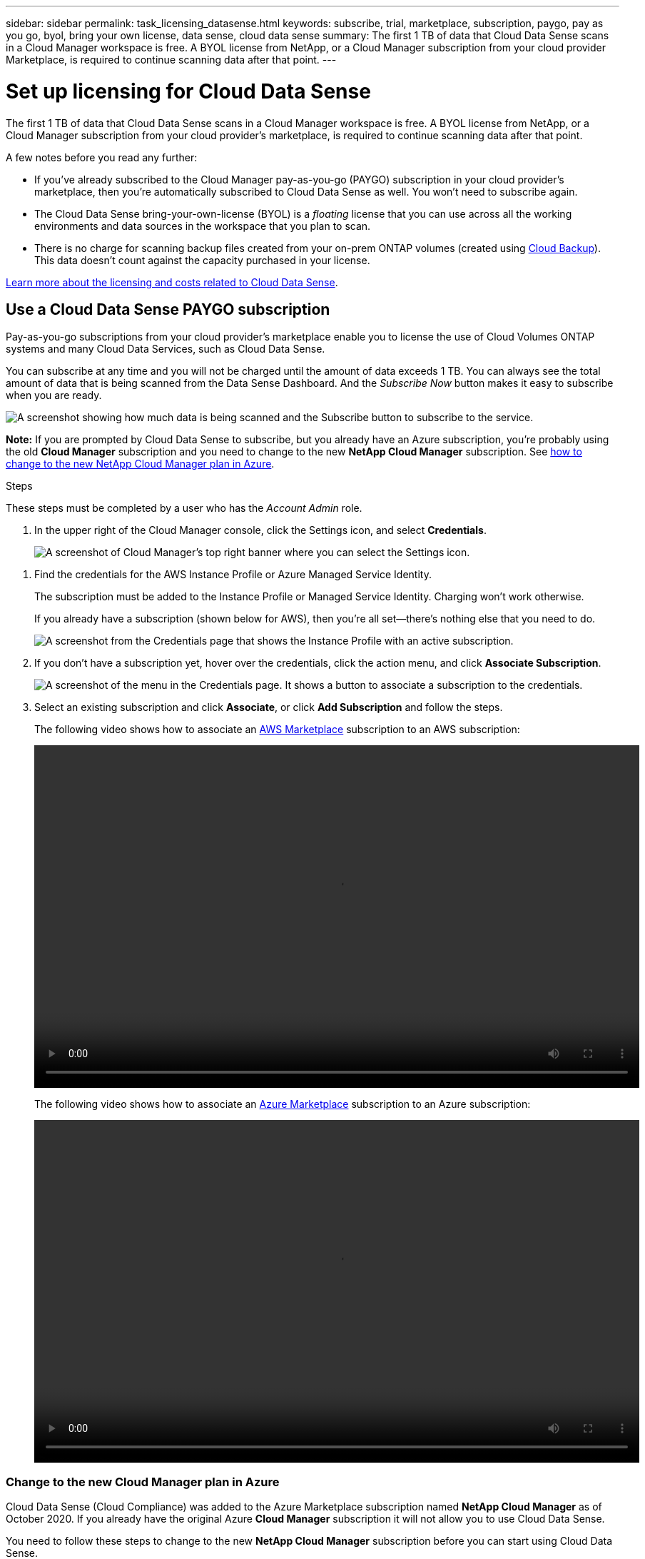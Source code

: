 ---
sidebar: sidebar
permalink: task_licensing_datasense.html
keywords: subscribe, trial, marketplace, subscription, paygo, pay as you go, byol, bring your own license, data sense, cloud data sense
summary: The first 1 TB of data that Cloud Data Sense scans in a Cloud Manager workspace is free. A BYOL license from NetApp, or a Cloud Manager subscription from your cloud provider Marketplace, is required to continue scanning data after that point.
---

= Set up licensing for Cloud Data Sense
:hardbreaks:
:nofooter:
:icons: font
:linkattrs:
:imagesdir: ./media/

[.lead]
The first 1 TB of data that Cloud Data Sense scans in a Cloud Manager workspace is free. A BYOL license from NetApp, or a Cloud Manager subscription from your cloud provider's marketplace, is required to continue scanning data after that point.

A few notes before you read any further:

* If you've already subscribed to the Cloud Manager pay-as-you-go (PAYGO) subscription in your cloud provider's marketplace, then you're automatically subscribed to Cloud Data Sense as well. You won’t need to subscribe again.
// You'll see an active subscription in the Digital Wallet.

* The Cloud Data Sense bring-your-own-license (BYOL) is a _floating_ license that you can use across all the working environments and data sources in the workspace that you plan to scan.

* There is no charge for scanning backup files created from your on-prem ONTAP volumes (created using link:concept_backup_to_cloud.html[Cloud Backup]). This data doesn't count against the capacity purchased in your license.

link:concept_cloud_compliance.html#cost[Learn more about the licensing and costs related to Cloud Data Sense].

== Use a Cloud Data Sense PAYGO subscription

Pay-as-you-go subscriptions from your cloud provider's marketplace enable you to license the use of Cloud Volumes ONTAP systems and many Cloud Data Services, such as Cloud Data Sense.

You can subscribe at any time and you will not be charged until the amount of data exceeds 1 TB. You can always see the total amount of data that is being scanned from the Data Sense Dashboard. And the _Subscribe Now_ button makes it easy to subscribe when you are ready.

image:screenshot_compliance_subscribe.png[A screenshot showing how much data is being scanned and the Subscribe button to subscribe to the service.]

*Note:* If you are prompted by Cloud Data Sense to subscribe, but you already have an Azure subscription, you’re probably using the old *Cloud Manager* subscription and you need to change to the new *NetApp Cloud Manager* subscription. See <<Change to the new Cloud Manager plan in Azure,how to change to the new NetApp Cloud Manager plan in Azure>>.

.Steps

These steps must be completed by a user who has the _Account Admin_ role.

. In the upper right of the Cloud Manager console, click the Settings icon, and select *Credentials*.
+
image:screenshot_settings_icon.gif[A screenshot of Cloud Manager's top right banner where you can select the Settings icon.]

// . Find the credentials for the AWS Instance Profile, Azure Managed Service Identity, or Google Project.
. Find the credentials for the AWS Instance Profile or Azure Managed Service Identity.
+
// The subscription must be added to the Instance Profile, Managed Service Identity, or Google Project. Charging won't work otherwise.
The subscription must be added to the Instance Profile or Managed Service Identity. Charging won't work otherwise.
+
If you already have a subscription (shown below for AWS), then you're all set--there's nothing else that you need to do.
+
image:screenshot_profile_subscription.gif[A screenshot from the Credentials page that shows the Instance Profile with an active subscription.]

. If you don't have a subscription yet, hover over the credentials, click the action menu, and click *Associate Subscription*.
+
image:screenshot_add_subscription.gif["A screenshot of the menu in the Credentials page. It shows a button to associate a subscription to the credentials."]

. Select an existing subscription and click *Associate*, or click *Add Subscription* and follow the steps.
+
The following video shows how to associate an https://aws.amazon.com/marketplace/pp/B07QX2QLXX[AWS Marketplace^] subscription to an AWS subscription:
+
video::video_subscribing_aws.mp4[width=848, height=480]
+
The following video shows how to associate an https://azuremarketplace.microsoft.com/en-us/marketplace/apps/netapp.cloud-manager?tab=Overview[Azure Marketplace^] subscription to an Azure subscription:
+
video::video_subscribing_azure.mp4[width=848, height=480]
// +
// The following video shows how to associate a https://console.cloud.google.com/marketplace/details/netapp-cloudmanager/cloud-manager?supportedpurview=project&rif_reserved[GCP Marketplace^] subscription to a GCP subscription:
// +
// video::video_subscribing_gcp.mp4[width=848, height=480]

=== Change to the new Cloud Manager plan in Azure

Cloud Data Sense (Cloud Compliance) was added to the Azure Marketplace subscription named *NetApp Cloud Manager* as of October 2020. If you already have the original Azure *Cloud Manager* subscription it will not allow you to use Cloud Data Sense.

You need to follow these steps to change to the new *NetApp Cloud Manager* subscription before you can start using Cloud Data Sense.

NOTE: If your existing Subscription was issued with a special private offer, you need to contact NetApp so that we can issue a new special private offer with Data Sense included.

.Steps

. In the upper right of the Cloud Manager console, click the Settings icon, and select *Credentials*.

. Find the credentials for the Azure Managed Service Identity that you want to change the subscription for and hover over the credentials and click *Associate Subscription*.
+
The details for your current Marketplace Subscription are displayed.

. Log in to the link:https://portal.azure.com/#blade/HubsExtension/BrowseResourceBlade/resourceType/Microsoft.SaaS%2Fsaasresources[Azure portal^] and select *Software as a Service (SaaS)*.

. Select the subscription for which you want to change the plan and click *Change Plan*.
+
image:screenshot_compliance_azure_subscription.png[A screenshot showing the list of all your Azure subscriptions and the details for the subscription you want to change.]

. In the Change Plan page, select the *NetApp Cloud Manager* plan and click the *Change Plan* button.
image:screenshot_compliance_azure_change_plan.png[A screenshot of changing to the new plan that supports Cloud Data Sense.]

. Return to Cloud Manager, select the subscription, and hover over the “i” above subscription in the Credentials card to verify your subscription has changed.

== Use a Cloud Data Sense BYOL license

Bring-your-own licenses from NetApp provide 1-, 2-, or 3-year terms. The BYOL *Cloud Data Sense* license is a _floating_ license where the total capacity is shared among *all* of your working environments and data sources, making initial licensing and renewal easy.

If you don't have a Cloud Data Sense license, contact us to purchase one:

* mailto:ng-contact-data-sense@netapp.com?subject=Licensing[Send email to purchase a license].
* Click the chat icon in the lower-right of Cloud Manager to request a license.

You use the Digital Wallet page in Cloud Manager to manage Cloud Data Sense BYOL licenses. You can add new licenses and update existing licenses.

=== Obtain your Cloud Data Sense license file

After you have purchased your Cloud Data Sense license, you activate the license in Cloud Manager by entering the Cloud Data Sense serial number and NSS account, or by uploading the NLF license file. The steps below show how to get the NLF license file if you plan to use that method.

.Steps

. Sign in to the https://mysupport.netapp.com[NetApp Support Site^] and click *Systems > Software Licenses*.

. Enter your Cloud Data Sense license serial number.
+
image:screenshot_cloud_tiering_license_step1.gif[A screenshot that shows a table of licenses after searching by serial number.]

. Under *License Key*, click *Get NetApp License File*.

. Enter your Cloud Manager Account ID (this is called a Tenant ID on the support site) and click *Submit* to download the license file.
+
image:screenshot_cloud_tiering_license_step2.gif[A screenshot that shows the get license dialog box where you enter your tenant ID and then click Submit to download the license file.]
+
You can find your Cloud Manager Account ID by selecting the *Account* drop-down from the top of Cloud Manager, and then clicking *Manage Account* next to your account. Your Account ID is in the Overview tab.

=== Add Cloud Data Sense BYOL licenses to your account

After you purchase a Cloud Data Sense license for your Cloud Manager account, you need to add the license to Cloud Manager to use the Cloud Data Sense service.

.Steps

. Click *All Services > Digital Wallet > Data Services Licenses*.

. Click *Add License*.

. In the _Add License_ dialog, enter the license information and click *Add License*:
+
* If you have the Data Sense license serial number and know your NSS account, select the *Enter Serial Number* option and enter that information.
+
If your NetApp Support Site account isn't available from the drop-down list, link:task_adding_nss_accounts.html[add the NSS account to Cloud Manager^].
* If you have the Data Sense license file, select the *Upload License File* option and follow the prompts to attach the file.
+
image:screenshot_services_license_add.png[A screenshot that shows the page to add the Cloud Data Sense BYOL license.]

.Result

Cloud Manager adds the license so that your Cloud Data Sense service is active.

=== Update a Cloud Data Sense BYOL license

If your licensed term is nearing the expiration date, or if your licensed capacity is reaching the limit, you'll be notified in Cloud Data Sense.

image:screenshot_services_license_expire_cc1.png[A screenshot that shows an expiring license in the Cloud Data Sense page.]

This status also appears in the Digital Wallet page.

image:screenshot_services_license_expire_cc2.png[A screenshot that shows an expiring license in the Digital Wallet page.]

You can update your Cloud Data Sense license before it expires so that there is no interruption in your ability to scan your data.

.Steps

. Click the chat icon in the lower-right of Cloud Manager to request an extension or capacity add-on to your Cloud Data Sense license for the particular serial number.
+
After you pay for the license and it is registered with the NetApp Support Site, in most cases, Cloud Manager can automatically obtain your updated license file and the Data Services Licenses page will reflect the change in 5 to 10 minutes.

. If Cloud Manager can't automatically update the license, then you’ll need to manually upload the license file.
.. You can <<Obtain your Cloud Data Sense license file,obtain the license file from the NetApp Support Site>>.
.. On the Digital Wallet page in the _Data Services Licenses_ tab, click image:screenshot_horizontal_more_button.gif[More icon] for the service serial number you are updating, and click *Update License*.
+
image:screenshot_services_license_update.png[A screenshot of selecting the Update License button for a particular service.]
.. In the _Update License_ page, upload the license file and click *Update License*.

.Result

Cloud Manager updates the license so that your Cloud Data Sense service continues to be active.
